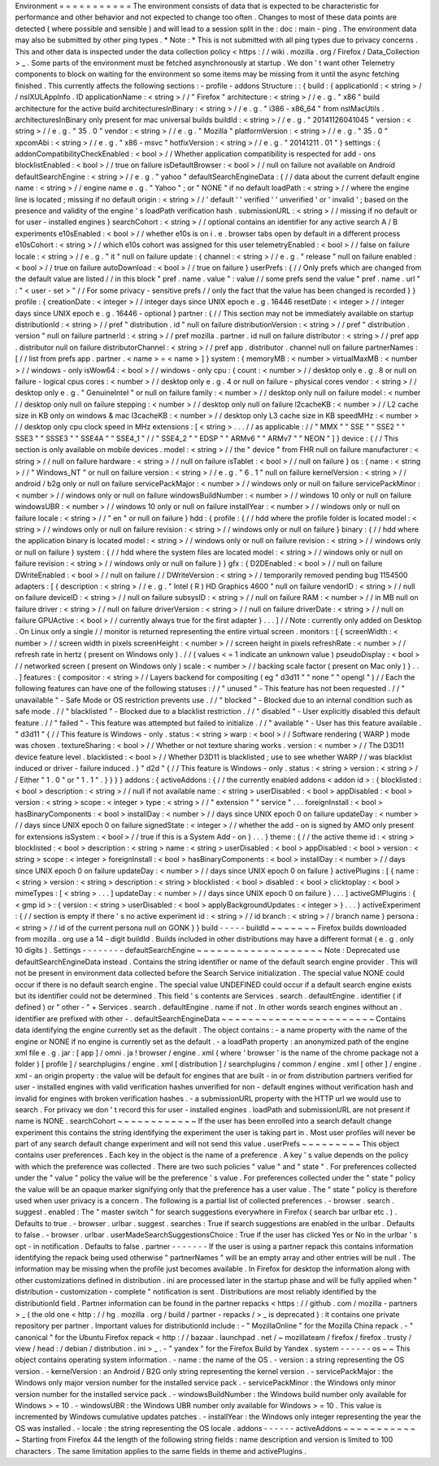 Environment
=
=
=
=
=
=
=
=
=
=
=
The
environment
consists
of
data
that
is
expected
to
be
characteristic
for
performance
and
other
behavior
and
not
expected
to
change
too
often
.
Changes
to
most
of
these
data
points
are
detected
(
where
possible
and
sensible
)
and
will
lead
to
a
session
split
in
the
:
doc
:
main
-
ping
.
The
environment
data
may
also
be
submitted
by
other
ping
types
.
*
Note
:
*
This
is
not
submitted
with
all
ping
types
due
to
privacy
concerns
.
This
and
other
data
is
inspected
under
the
data
collection
policy
<
https
:
/
/
wiki
.
mozilla
.
org
/
Firefox
/
Data_Collection
>
_
.
Some
parts
of
the
environment
must
be
fetched
asynchronously
at
startup
.
We
don
'
t
want
other
Telemetry
components
to
block
on
waiting
for
the
environment
so
some
items
may
be
missing
from
it
until
the
async
fetching
finished
.
This
currently
affects
the
following
sections
:
-
profile
-
addons
Structure
:
:
{
build
:
{
applicationId
:
<
string
>
/
/
nsIXULAppInfo
.
ID
applicationName
:
<
string
>
/
/
"
Firefox
"
architecture
:
<
string
>
/
/
e
.
g
.
"
x86
"
build
architecture
for
the
active
build
architecturesInBinary
:
<
string
>
/
/
e
.
g
.
"
i386
-
x86_64
"
from
nsIMacUtils
.
architecturesInBinary
only
present
for
mac
universal
builds
buildId
:
<
string
>
/
/
e
.
g
.
"
20141126041045
"
version
:
<
string
>
/
/
e
.
g
.
"
35
.
0
"
vendor
:
<
string
>
/
/
e
.
g
.
"
Mozilla
"
platformVersion
:
<
string
>
/
/
e
.
g
.
"
35
.
0
"
xpcomAbi
:
<
string
>
/
/
e
.
g
.
"
x86
-
msvc
"
hotfixVersion
:
<
string
>
/
/
e
.
g
.
"
20141211
.
01
"
}
settings
:
{
addonCompatibilityCheckEnabled
:
<
bool
>
/
/
Whether
application
compatibility
is
respected
for
add
-
ons
blocklistEnabled
:
<
bool
>
/
/
true
on
failure
isDefaultBrowser
:
<
bool
>
/
/
null
on
failure
not
available
on
Android
defaultSearchEngine
:
<
string
>
/
/
e
.
g
.
"
yahoo
"
defaultSearchEngineData
:
{
/
/
data
about
the
current
default
engine
name
:
<
string
>
/
/
engine
name
e
.
g
.
"
Yahoo
"
;
or
"
NONE
"
if
no
default
loadPath
:
<
string
>
/
/
where
the
engine
line
is
located
;
missing
if
no
default
origin
:
<
string
>
/
/
'
default
'
'
verified
'
'
unverified
'
or
'
invalid
'
;
based
on
the
presence
and
validity
of
the
engine
'
s
loadPath
verification
hash
.
submissionURL
:
<
string
>
/
/
missing
if
no
default
or
for
user
-
installed
engines
}
searchCohort
:
<
string
>
/
/
optional
contains
an
identifier
for
any
active
search
A
/
B
experiments
e10sEnabled
:
<
bool
>
/
/
whether
e10s
is
on
i
.
e
.
browser
tabs
open
by
default
in
a
different
process
e10sCohort
:
<
string
>
/
/
which
e10s
cohort
was
assigned
for
this
user
telemetryEnabled
:
<
bool
>
/
/
false
on
failure
locale
:
<
string
>
/
/
e
.
g
.
"
it
"
null
on
failure
update
:
{
channel
:
<
string
>
/
/
e
.
g
.
"
release
"
null
on
failure
enabled
:
<
bool
>
/
/
true
on
failure
autoDownload
:
<
bool
>
/
/
true
on
failure
}
userPrefs
:
{
/
/
Only
prefs
which
are
changed
from
the
default
value
are
listed
/
/
in
this
block
"
pref
.
name
.
value
"
:
value
/
/
some
prefs
send
the
value
"
pref
.
name
.
url
"
:
"
<
user
-
set
>
"
/
/
For
some
privacy
-
sensitive
prefs
/
/
only
the
fact
that
the
value
has
been
changed
is
recorded
}
}
profile
:
{
creationDate
:
<
integer
>
/
/
integer
days
since
UNIX
epoch
e
.
g
.
16446
resetDate
:
<
integer
>
/
/
integer
days
since
UNIX
epoch
e
.
g
.
16446
-
optional
}
partner
:
{
/
/
This
section
may
not
be
immediately
available
on
startup
distributionId
:
<
string
>
/
/
pref
"
distribution
.
id
"
null
on
failure
distributionVersion
:
<
string
>
/
/
pref
"
distribution
.
version
"
null
on
failure
partnerId
:
<
string
>
/
/
pref
mozilla
.
partner
.
id
null
on
failure
distributor
:
<
string
>
/
/
pref
app
.
distributor
null
on
failure
distributorChannel
:
<
string
>
/
/
pref
app
.
distributor
.
channel
null
on
failure
partnerNames
:
[
/
/
list
from
prefs
app
.
partner
.
<
name
>
=
<
name
>
]
}
system
:
{
memoryMB
:
<
number
>
virtualMaxMB
:
<
number
>
/
/
windows
-
only
isWow64
:
<
bool
>
/
/
windows
-
only
cpu
:
{
count
:
<
number
>
/
/
desktop
only
e
.
g
.
8
or
null
on
failure
-
logical
cpus
cores
:
<
number
>
/
/
desktop
only
e
.
g
.
4
or
null
on
failure
-
physical
cores
vendor
:
<
string
>
/
/
desktop
only
e
.
g
.
"
GenuineIntel
"
or
null
on
failure
family
:
<
number
>
/
/
desktop
only
null
on
failure
model
:
<
number
/
/
desktop
only
null
on
failure
stepping
:
<
number
>
/
/
desktop
only
null
on
failure
l2cacheKB
:
<
number
>
/
/
L2
cache
size
in
KB
only
on
windows
&
mac
l3cacheKB
:
<
number
>
/
/
desktop
only
L3
cache
size
in
KB
speedMHz
:
<
number
>
/
/
desktop
only
cpu
clock
speed
in
MHz
extensions
:
[
<
string
>
.
.
.
/
/
as
applicable
:
/
/
"
MMX
"
"
SSE
"
"
SSE2
"
"
SSE3
"
"
SSSE3
"
"
SSE4A
"
"
SSE4_1
"
/
/
"
SSE4_2
"
"
EDSP
"
"
ARMv6
"
"
ARMv7
"
"
NEON
"
]
}
device
:
{
/
/
This
section
is
only
available
on
mobile
devices
.
model
:
<
string
>
/
/
the
"
device
"
from
FHR
null
on
failure
manufacturer
:
<
string
>
/
/
null
on
failure
hardware
:
<
string
>
/
/
null
on
failure
isTablet
:
<
bool
>
/
/
null
on
failure
}
os
:
{
name
:
<
string
>
/
/
"
Windows_NT
"
or
null
on
failure
version
:
<
string
>
/
/
e
.
g
.
"
6
.
1
"
null
on
failure
kernelVersion
:
<
string
>
/
/
android
/
b2g
only
or
null
on
failure
servicePackMajor
:
<
number
>
/
/
windows
only
or
null
on
failure
servicePackMinor
:
<
number
>
/
/
windows
only
or
null
on
failure
windowsBuildNumber
:
<
number
>
/
/
windows
10
only
or
null
on
failure
windowsUBR
:
<
number
>
/
/
windows
10
only
or
null
on
failure
installYear
:
<
number
>
/
/
windows
only
or
null
on
failure
locale
:
<
string
>
/
/
"
en
"
or
null
on
failure
}
hdd
:
{
profile
:
{
/
/
hdd
where
the
profile
folder
is
located
model
:
<
string
>
/
/
windows
only
or
null
on
failure
revision
:
<
string
>
/
/
windows
only
or
null
on
failure
}
binary
:
{
/
/
hdd
where
the
application
binary
is
located
model
:
<
string
>
/
/
windows
only
or
null
on
failure
revision
:
<
string
>
/
/
windows
only
or
null
on
failure
}
system
:
{
/
/
hdd
where
the
system
files
are
located
model
:
<
string
>
/
/
windows
only
or
null
on
failure
revision
:
<
string
>
/
/
windows
only
or
null
on
failure
}
}
gfx
:
{
D2DEnabled
:
<
bool
>
/
/
null
on
failure
DWriteEnabled
:
<
bool
>
/
/
null
on
failure
/
/
DWriteVersion
:
<
string
>
/
/
temporarily
removed
pending
bug
1154500
adapters
:
[
{
description
:
<
string
>
/
/
e
.
g
.
"
Intel
(
R
)
HD
Graphics
4600
"
null
on
failure
vendorID
:
<
string
>
/
/
null
on
failure
deviceID
:
<
string
>
/
/
null
on
failure
subsysID
:
<
string
>
/
/
null
on
failure
RAM
:
<
number
>
/
/
in
MB
null
on
failure
driver
:
<
string
>
/
/
null
on
failure
driverVersion
:
<
string
>
/
/
null
on
failure
driverDate
:
<
string
>
/
/
null
on
failure
GPUActive
:
<
bool
>
/
/
currently
always
true
for
the
first
adapter
}
.
.
.
]
/
/
Note
:
currently
only
added
on
Desktop
.
On
Linux
only
a
single
/
/
monitor
is
returned
representing
the
entire
virtual
screen
.
monitors
:
[
{
screenWidth
:
<
number
>
/
/
screen
width
in
pixels
screenHeight
:
<
number
>
/
/
screen
height
in
pixels
refreshRate
:
<
number
>
/
/
refresh
rate
in
hertz
(
present
on
Windows
only
)
.
/
/
(
values
<
=
1
indicate
an
unknown
value
)
pseudoDisplay
:
<
bool
>
/
/
networked
screen
(
present
on
Windows
only
)
scale
:
<
number
>
/
/
backing
scale
factor
(
present
on
Mac
only
)
}
.
.
.
]
features
:
{
compositor
:
<
string
>
/
/
Layers
backend
for
compositing
(
eg
"
d3d11
"
"
none
"
"
opengl
"
)
/
/
Each
the
following
features
can
have
one
of
the
following
statuses
:
/
/
"
unused
"
-
This
feature
has
not
been
requested
.
/
/
"
unavailable
"
-
Safe
Mode
or
OS
restriction
prevents
use
.
/
/
"
blocked
"
-
Blocked
due
to
an
internal
condition
such
as
safe
mode
.
/
/
"
blacklisted
"
-
Blocked
due
to
a
blacklist
restriction
.
/
/
"
disabled
"
-
User
explicitly
disabled
this
default
feature
.
/
/
"
failed
"
-
This
feature
was
attempted
but
failed
to
initialize
.
/
/
"
available
"
-
User
has
this
feature
available
.
"
d3d11
"
{
/
/
This
feature
is
Windows
-
only
.
status
:
<
string
>
warp
:
<
bool
>
/
/
Software
rendering
(
WARP
)
mode
was
chosen
.
textureSharing
:
<
bool
>
/
/
Whether
or
not
texture
sharing
works
.
version
:
<
number
>
/
/
The
D3D11
device
feature
level
.
blacklisted
:
<
bool
>
/
/
Whether
D3D11
is
blacklisted
;
use
to
see
whether
WARP
/
/
was
blacklist
induced
or
driver
-
failure
induced
.
}
"
d2d
"
{
/
/
This
feature
is
Windows
-
only
.
status
:
<
string
>
version
:
<
string
>
/
/
Either
"
1
.
0
"
or
"
1
.
1
"
.
}
}
}
}
addons
:
{
activeAddons
:
{
/
/
the
currently
enabled
addons
<
addon
id
>
:
{
blocklisted
:
<
bool
>
description
:
<
string
>
/
/
null
if
not
available
name
:
<
string
>
userDisabled
:
<
bool
>
appDisabled
:
<
bool
>
version
:
<
string
>
scope
:
<
integer
>
type
:
<
string
>
/
/
"
extension
"
"
service
"
.
.
.
foreignInstall
:
<
bool
>
hasBinaryComponents
:
<
bool
>
installDay
:
<
number
>
/
/
days
since
UNIX
epoch
0
on
failure
updateDay
:
<
number
>
/
/
days
since
UNIX
epoch
0
on
failure
signedState
:
<
integer
>
/
/
whether
the
add
-
on
is
signed
by
AMO
only
present
for
extensions
isSystem
:
<
bool
>
/
/
true
if
this
is
a
System
Add
-
on
}
.
.
.
}
theme
:
{
/
/
the
active
theme
id
:
<
string
>
blocklisted
:
<
bool
>
description
:
<
string
>
name
:
<
string
>
userDisabled
:
<
bool
>
appDisabled
:
<
bool
>
version
:
<
string
>
scope
:
<
integer
>
foreignInstall
:
<
bool
>
hasBinaryComponents
:
<
bool
>
installDay
:
<
number
>
/
/
days
since
UNIX
epoch
0
on
failure
updateDay
:
<
number
>
/
/
days
since
UNIX
epoch
0
on
failure
}
activePlugins
:
[
{
name
:
<
string
>
version
:
<
string
>
description
:
<
string
>
blocklisted
:
<
bool
>
disabled
:
<
bool
>
clicktoplay
:
<
bool
>
mimeTypes
:
[
<
string
>
.
.
.
]
updateDay
:
<
number
>
/
/
days
since
UNIX
epoch
0
on
failure
}
.
.
.
]
activeGMPlugins
:
{
<
gmp
id
>
:
{
version
:
<
string
>
userDisabled
:
<
bool
>
applyBackgroundUpdates
:
<
integer
>
}
.
.
.
}
activeExperiment
:
{
/
/
section
is
empty
if
there
'
s
no
active
experiment
id
:
<
string
>
/
/
id
branch
:
<
string
>
/
/
branch
name
}
persona
:
<
string
>
/
/
id
of
the
current
persona
null
on
GONK
}
}
build
-
-
-
-
-
buildId
~
~
~
~
~
~
~
Firefox
builds
downloaded
from
mozilla
.
org
use
a
14
-
digit
buildId
.
Builds
included
in
other
distributions
may
have
a
different
format
(
e
.
g
.
only
10
digits
)
.
Settings
-
-
-
-
-
-
-
-
defaultSearchEngine
~
~
~
~
~
~
~
~
~
~
~
~
~
~
~
~
~
~
~
Note
:
Deprecated
use
defaultSearchEngineData
instead
.
Contains
the
string
identifier
or
name
of
the
default
search
engine
provider
.
This
will
not
be
present
in
environment
data
collected
before
the
Search
Service
initialization
.
The
special
value
NONE
could
occur
if
there
is
no
default
search
engine
.
The
special
value
UNDEFINED
could
occur
if
a
default
search
engine
exists
but
its
identifier
could
not
be
determined
.
This
field
'
s
contents
are
Services
.
search
.
defaultEngine
.
identifier
(
if
defined
)
or
"
other
-
"
+
Services
.
search
.
defaultEngine
.
name
if
not
.
In
other
words
search
engines
without
an
.
identifier
are
prefixed
with
other
-
.
defaultSearchEngineData
~
~
~
~
~
~
~
~
~
~
~
~
~
~
~
~
~
~
~
~
~
~
~
Contains
data
identifying
the
engine
currently
set
as
the
default
.
The
object
contains
:
-
a
name
property
with
the
name
of
the
engine
or
NONE
if
no
engine
is
currently
set
as
the
default
.
-
a
loadPath
property
:
an
anonymized
path
of
the
engine
xml
file
e
.
g
.
jar
:
[
app
]
/
omni
.
ja
!
browser
/
engine
.
xml
(
where
'
browser
'
is
the
name
of
the
chrome
package
not
a
folder
)
[
profile
]
/
searchplugins
/
engine
.
xml
[
distribution
]
/
searchplugins
/
common
/
engine
.
xml
[
other
]
/
engine
.
xml
-
an
origin
property
:
the
value
will
be
default
for
engines
that
are
built
-
in
or
from
distribution
partners
verified
for
user
-
installed
engines
with
valid
verification
hashes
unverified
for
non
-
default
engines
without
verification
hash
and
invalid
for
engines
with
broken
verification
hashes
.
-
a
submissionURL
property
with
the
HTTP
url
we
would
use
to
search
.
For
privacy
we
don
'
t
record
this
for
user
-
installed
engines
.
loadPath
and
submissionURL
are
not
present
if
name
is
NONE
.
searchCohort
~
~
~
~
~
~
~
~
~
~
~
~
If
the
user
has
been
enrolled
into
a
search
default
change
experiment
this
contains
the
string
identifying
the
experiment
the
user
is
taking
part
in
.
Most
user
profiles
will
never
be
part
of
any
search
default
change
experiment
and
will
not
send
this
value
.
userPrefs
~
~
~
~
~
~
~
~
~
This
object
contains
user
preferences
.
Each
key
in
the
object
is
the
name
of
a
preference
.
A
key
'
s
value
depends
on
the
policy
with
which
the
preference
was
collected
.
There
are
two
such
policies
"
value
"
and
"
state
"
.
For
preferences
collected
under
the
"
value
"
policy
the
value
will
be
the
preference
'
s
value
.
For
preferences
collected
under
the
"
state
"
policy
the
value
will
be
an
opaque
marker
signifying
only
that
the
preference
has
a
user
value
.
The
"
state
"
policy
is
therefore
used
when
user
privacy
is
a
concern
.
The
following
is
a
partial
list
of
collected
preferences
.
-
browser
.
search
.
suggest
.
enabled
:
The
"
master
switch
"
for
search
suggestions
everywhere
in
Firefox
(
search
bar
urlbar
etc
.
)
.
Defaults
to
true
.
-
browser
.
urlbar
.
suggest
.
searches
:
True
if
search
suggestions
are
enabled
in
the
urlbar
.
Defaults
to
false
.
-
browser
.
urlbar
.
userMadeSearchSuggestionsChoice
:
True
if
the
user
has
clicked
Yes
or
No
in
the
urlbar
'
s
opt
-
in
notification
.
Defaults
to
false
.
partner
-
-
-
-
-
-
-
If
the
user
is
using
a
partner
repack
this
contains
information
identifying
the
repack
being
used
otherwise
"
partnerNames
"
will
be
an
empty
array
and
other
entries
will
be
null
.
The
information
may
be
missing
when
the
profile
just
becomes
available
.
In
Firefox
for
desktop
the
information
along
with
other
customizations
defined
in
distribution
.
ini
are
processed
later
in
the
startup
phase
and
will
be
fully
applied
when
"
distribution
-
customization
-
complete
"
notification
is
sent
.
Distributions
are
most
reliably
identified
by
the
distributionId
field
.
Partner
information
can
be
found
in
the
partner
repacks
<
https
:
/
/
github
.
com
/
mozilla
-
partners
>
_
(
the
old
one
<
http
:
/
/
hg
.
mozilla
.
org
/
build
/
partner
-
repacks
/
>
_
is
deprecated
)
:
it
contains
one
private
repository
per
partner
.
Important
values
for
distributionId
include
:
-
"
MozillaOnline
"
for
the
Mozilla
China
repack
.
-
"
canonical
"
for
the
Ubuntu
Firefox
repack
<
http
:
/
/
bazaar
.
launchpad
.
net
/
~
mozillateam
/
firefox
/
firefox
.
trusty
/
view
/
head
:
/
debian
/
distribution
.
ini
>
_
.
-
"
yandex
"
for
the
Firefox
Build
by
Yandex
.
system
-
-
-
-
-
-
os
~
~
This
object
contains
operating
system
information
.
-
name
:
the
name
of
the
OS
.
-
version
:
a
string
representing
the
OS
version
.
-
kernelVersion
:
an
Android
/
B2G
only
string
representing
the
kernel
version
.
-
servicePackMajor
:
the
Windows
only
major
version
number
for
the
installed
service
pack
.
-
servicePackMinor
:
the
Windows
only
minor
version
number
for
the
installed
service
pack
.
-
windowsBuildNumber
:
the
Windows
build
number
only
available
for
Windows
>
=
10
.
-
windowsUBR
:
the
Windows
UBR
number
only
available
for
Windows
>
=
10
.
This
value
is
incremented
by
Windows
cumulative
updates
patches
.
-
installYear
:
the
Windows
only
integer
representing
the
year
the
OS
was
installed
.
-
locale
:
the
string
representing
the
OS
locale
.
addons
-
-
-
-
-
-
activeAddons
~
~
~
~
~
~
~
~
~
~
~
~
Starting
from
Firefox
44
the
length
of
the
following
string
fields
:
name
description
and
version
is
limited
to
100
characters
.
The
same
limitation
applies
to
the
same
fields
in
theme
and
activePlugins
.
